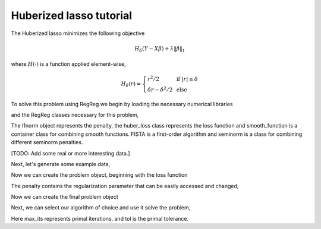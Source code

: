 .. _hubertutorial:

Huberized lasso tutorial
~~~~~~~~~~~~~~~~~~~~~~~~

The Huberized lasso minimizes the following objective

    .. math::
	H_\delta(Y - X\beta) + \lambda \|\beta\|_1

where :math:`H(\cdot)` is a function applied element-wise,

    .. math::
        H_\delta(r) = \left\{\begin{array}{ll} r^2/2 & \mbox{ if } |r| \leq \delta \\ \delta r - \delta^2/2 & \mbox{ else}\end{array} \right.

To solve this problem using RegReg we begin by loading the necessary numerical libraries

.. ipython::

   import numpy as np

and the RegReg classes necessary for this problem,

.. ipython::

   from regreg.algorithms import FISTA
   from regreg.atoms import l1norm
   from regreg.container import container
   from regreg.smooth import smooth_function, smoothed_seminorm

The l1norm object represents the penalty, the huber_loss class represents the loss function and smooth_function is a container class for combining smooth functions. FISTA is a first-order algorithm and seminorm is a class for combining different seminorm penalties. 

[TODO: Add some real or more interesting data.]

Next, let's generate some example data,

.. ipython::
 
   X = np.random.normal(0,1,500000).reshape((500,1000))
   Y = np.random.randint(0,2,500)

Now we can create the problem object, beginning with the loss function

.. ipython::

   penalty = l1norm(1000,5.)
   loss = smoothed_seminorm(l1norm.affine(X, -Y), epsilon=1.)

The penalty contains the regularization parameter that can be easily accessed and changed,

.. ipython::

   penalty.l 

Now we can create the final problem object

.. ipython::

   problem = container(loss, penalty)

Next, we can select our algorithm of choice and use it solve the problem,

.. ipython::

   solver = FISTA(problem.problem())
   obj_vals = solver.fit(max_its=200, tol=1e-6)
   solution = solver.problem.coefs

Here max_its represents primal iterations, and tol is the primal tolerance. 

.. ipython::

   obj_vals




